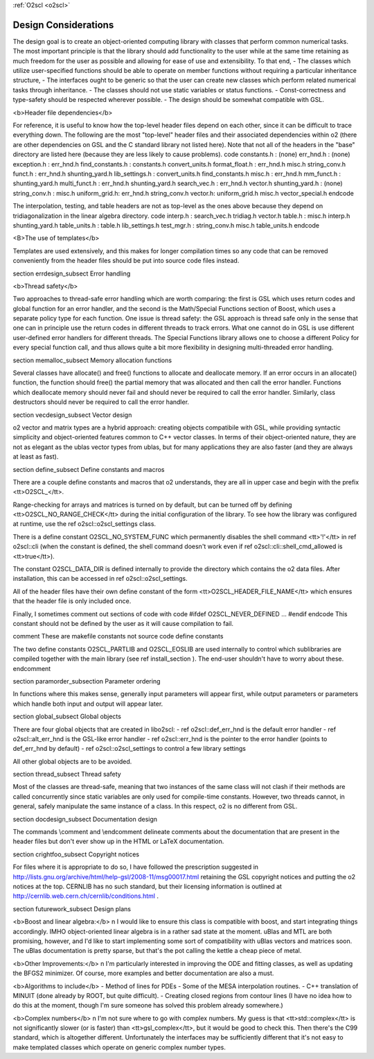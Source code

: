 :ref:`O2scl <o2scl>`

Design Considerations
=====================

The design goal is to create an object-oriented computing library
with classes that perform common numerical tasks. The most
important principle is that the library should add functionality
to the user while at the same time retaining as much freedom for
the user as possible and allowing for ease of use and extensibility. 
To that end, 
- The classes which utilize user-specified functions
should be able to operate on member functions without requiring
a particular inheritance structure,
- The interfaces ought to be generic so that the user
can create new classes which perform related numerical
tasks through inheritance.
- The classes should not use static variables or status functions.
- Const-correctness and type-safety should be respected wherever possible.
- The design should be somewhat compatible with GSL.

<b>Header file dependencies</b>
    
For reference, it is useful to know how the top-level header files
depend on each other, since it can be difficult to trace
everything down. The following are the most "top-level" header
files and their associated dependencies within \o2 (there are
other dependencies on GSL and the C standard library not listed
here). Note that not all of the headers in the "base" directory
are listed here (because they are less likely to cause problems).
\code
constants.h : (none)
err_hnd.h : (none)
exception.h : err_hnd.h
find_constants.h : constants.h convert_units.h
format_float.h : err_hnd.h misc.h string_conv.h
funct.h : err_hnd.h shunting_yard.h
lib_settings.h : convert_units.h find_constants.h
misc.h : err_hnd.h
mm_funct.h : shunting_yard.h
multi_funct.h : err_hnd.h shunting_yard.h
search_vec.h : err_hnd.h vector.h
shunting_yard.h : (none)
string_conv.h : misc.h
uniform_grid.h: err_hnd.h string_conv.h
vector.h: uniform_grid.h misc.h vector_special.h
\endcode

The interpolation, testing, and table headers are not
as top-level as the ones above because they depend on 
tridiagonalization in the linear algebra directory.
\code
interp.h : search_vec.h tridiag.h vector.h
table.h : misc.h interp.h shunting_yard.h
table_units.h : table.h lib_settings.h
test_mgr.h : string_conv.h misc.h table_units.h
\endcode

<B>The use of templates</b>
    
Templates are used extensively, and this makes for longer
compilation times so any code that can be removed conveniently
from the header files should be put into source code files
instead. 

\section errdesign_subsect Error handling

<b>Thread safety</b>

Two approaches to thread-safe error handling which are worth
comparing: the first is GSL which uses return codes and global
function for an error handler, and the second is the Math/Special
Functions section of Boost, which uses a separate policy type for
each function. One issue is thread safety: the GSL approach is
thread safe only in the sense that one can in principle use the
return codes in different threads to track errors. What one cannot
do in GSL is use different user-defined error handlers for
different threads. The Special Functions library allows one to
choose a different Policy for every special function call, and
thus allows quite a bit more flexibility in designing
multi-threaded error handling.

\section memalloc_subsect Memory allocation functions

Several classes have allocate() and free() functions to allocate
and deallocate memory. If an error occurs in an allocate()
function, the function should free() the partial memory that was
allocated and then call the error handler. Functions which
deallocate memory should never fail and should never be required
to call the error handler. Similarly, class destructors should
never be required to call the error handler.

\section vecdesign_subsect Vector design

\o2 vector and matrix types are a hybrid approach: creating
objects compatibile with GSL, while providing syntactic simplicity
and object-oriented features common to C++ vector classes. In
terms of their object-oriented nature, they are not as elegant as
the ublas vector types from ublas, but for many applications they
are also faster (and they are always at least as fast).

\section define_subsect Define constants and macros

There are a couple define constants and macros that \o2
understands, they are all in upper case and begin with the prefix
<tt>O2SCL_</tt>. 

Range-checking for arrays and matrices is turned on by default,
but can be turned off by defining <tt>O2SCL_NO_RANGE_CHECK</tt>
during the initial configuration of the library. To see how the
library was configured at runtime, use the \ref o2scl::o2scl_settings
class.

There is a define constant O2SCL_NO_SYSTEM_FUNC which permanently
disables the shell command <tt>'!'</tt> in \ref o2scl::cli (when the 
constant is defined, the shell command doesn't work even if 
\ref o2scl::cli::shell_cmd_allowed is <tt>true</tt>). 

The constant O2SCL_DATA_DIR is defined internally to provide
the directory which contains the \o2 data files. After installation,
this can be accessed in \ref o2scl::o2scl_settings. 

All of the header files have their own define constant of
the form <tt>O2SCL_HEADER_FILE_NAME</tt> which ensures that
the header file is only included once.

Finally, I sometimes comment out sections of code with 
\code
#ifdef O2SCL_NEVER_DEFINED
...
#endif
\endcode
This constant should not be defined by the user as it will cause
compilation to fail.

\comment
These are makefile constants not source code define constants

The two define constants O2SCL_PARTLIB and O2SCL_EOSLIB are used
internally to control which sublibraries are compiled together
with the main library (see \ref install_section ). The end-user
shouldn't have to worry about these.
\endcomment

\section paramorder_subsection Parameter ordering

In functions where this makes sense, generally input parameters
will appear first, while output parameters or parameters which
handle both input and output will appear later.
    
\section global_subsect Global objects

There are four global objects that are created in
libo2scl:
- \ref o2scl::def_err_hnd is the default error handler
- \ref o2scl::alt_err_hnd is the GSL-like error handler 
- \ref o2scl::err_hnd is the pointer to the error handler (points to
def_err_hnd by default)
- \ref o2scl::o2scl_settings to control a few library settings

All other global objects are to be avoided.

\section thread_subsect Thread safety

Most of the classes are thread-safe, meaning that two instances of
the same class will not clash if their methods are called
concurrently since static variables are only used for compile-time
constants. However, two threads cannot, in general, safely
manipulate the same instance of a class. In this respect, \o2 is
no different from GSL.
    
\section docdesign_subsect Documentation design
    
The commands \\comment and \\endcomment delineate comments about
the documentation that are present in the header files but don't
ever show up in the HTML or LaTeX documentation. 

\section crightfoo_subsect Copyright notices

For files where it is appropriate to do so, I have followed the
prescription suggested in
http://lists.gnu.org/archive/html/help-gsl/2008-11/msg00017.html
retaining the GSL copyright notices and putting the \o2 notices at
the top. CERNLIB has no such standard, but their licensing information
is outlined at
http://cernlib.web.cern.ch/cernlib/conditions.html .

\section futurework_subsect Design plans

<b>Boost and linear algebra:</b> \n I would like to ensure this
class is compatible with boost, and start integrating things
accordingly. IMHO object-oriented linear algebra is in a rather
sad state at the moment. uBlas and MTL are both promising,
however, and I'd like to start implementing some sort of
compatibility with uBlas vectors and matrices soon. The uBlas
documentation is pretty sparse, but that's the pot calling the
kettle a cheap piece of metal.

<b>Other Improvements:</b> \n I'm particularly interested in
improving the ODE and fitting classes, as well as updating the
BFGS2 minimizer. Of course, more examples and better documentation
are also a must.

<b>Algorithms to include</b>
- Method of lines for PDEs
- Some of the MESA interpolation routines.
- C++ translation of MINUIT (done already by ROOT, but quite difficult). 
- Creating closed regions from contour lines (I have no idea how to
do this at the moment, though I'm sure someone has solved this 
problem already somewhere.)

<b>Complex numbers</b> \n I'm not sure where to go with complex
numbers. My guess is that <tt>std::complex</tt> is not
significantly slower (or is faster) than <tt>gsl_complex</tt>, but
it would be good to check this. Then there's the C99 standard,
which is altogether different. Unfortunately the interfaces may be
sufficiently different that it's not easy to make templated
classes which operate on generic complex number types.
